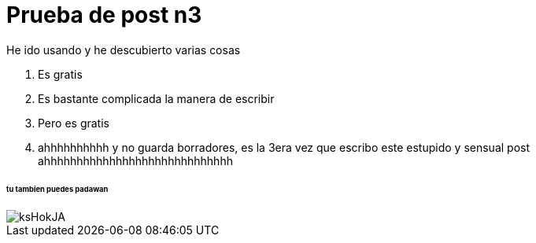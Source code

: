 = Prueba de post n3
:hp-image: /images/cabecera.jpg

He ido usando y he descubierto varias cosas 

. Es gratis
. Es bastante complicada la manera de escribir
. Pero es gratis
. ahhhhhhhhhh y no guarda borradores, es la 3era vez que escribo este estupido y sensual post ahhhhhhhhhhhhhhhhhhhhhhhhhhhhh

====== tu tambien puedes padawan
image::http://wallpapercave.com/wp/ksHokJA.jpg[]